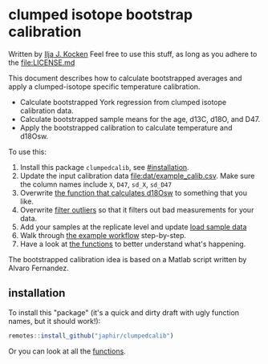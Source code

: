 * clumped isotope bootstrap calibration
Written by [[https://orcid.org/0000-0003-2196-8718][Ilja J. Kocken]]
Feel free to use this stuff, as long as you adhere to the [[file:LICENSE.md]]

This document describes how to calculate bootstrapped averages and apply a clumped-isotope specific temperature calibration.

- Calculate bootstrapped York regression from clumped isotope calibration data.
- Calculate bootstrapped sample means for the age, d13C, d18O, and D47.
- Apply the bootstrapped calibration to calculate temperature and d18Osw.

To use this:
1. Install this package ~clumpedcalib~, see [[#installation]].
2. Update the input calibration data [[file:dat/example_calib.csv]]. Make sure the
   column names include ~X~, ~D47~, ~sd_X~, ~sd_D47~
3. Overwrite [[file:functions.org#d18Osw_calc][the function that calculates d18Osw]] to something that you like.
4. Overwrite [[file:functions.org#filter_outliers][filter outliers]] so that it filters out bad measurements for your data.
5. Add your samples at the replicate level and update [[file:clumped-bootstrap-calibration.org#load-sample-data][load sample data]]
6. Walk through [[file:clumped-bootstrap-calibration.org][the example workflow]] step-by-step.
7. Have a look at [[file:functions.org][the functions]] to better understand what's happening.

The bootstrapped calibration idea is based on a Matlab script written by Alvaro Fernandez.

** installation
To install this "package" (it's a quick and dirty draft with ugly function
names, but it should work!):

#+begin_src R
  remotes::install_github("japhir/clumpedcalib")
#+end_src

Or you can look at all the [[file:functions.org][functions]].
